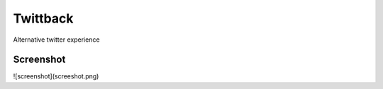 Twittback
=========

Alternative twitter experience

Screenshot
----------

![screenshot](screeshot.png)
